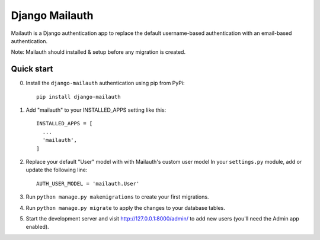 ===============
Django Mailauth
===============

Mailauth is a Django authentication app to replace the default
username-based authentication with an email-based authentication.

Note: Mailauth should installed & setup before any migration is created.

Quick start
-----------
0. Install the ``django-mailauth`` authentication using pip from PyPi::
   
      pip install django-mailauth

1. Add "mailauth" to your INSTALLED_APPS setting like this::

      INSTALLED_APPS = [
        ...
        'mailauth',
      ]

2. Replace your default "User" model with with Mailauth's custom user model
   In your ``settings.py`` module, add or update the following line::
   
      AUTH_USER_MODEL = 'mailauth.User'

3. Run ``python manage.py makemigrations`` to create your first migrations.
4. Run ``python manage.py migrate`` to apply the changes to your database tables.

5. Start the development server and visit http://127.0.0.1:8000/admin/
   to add new users (you'll need the Admin app enabled).
